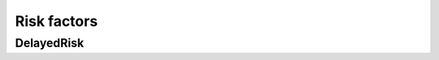 Risk factors
============

DelayedRisk
-----------

.. todo:: Describe this component

.. todo:: Should we rename this component?
